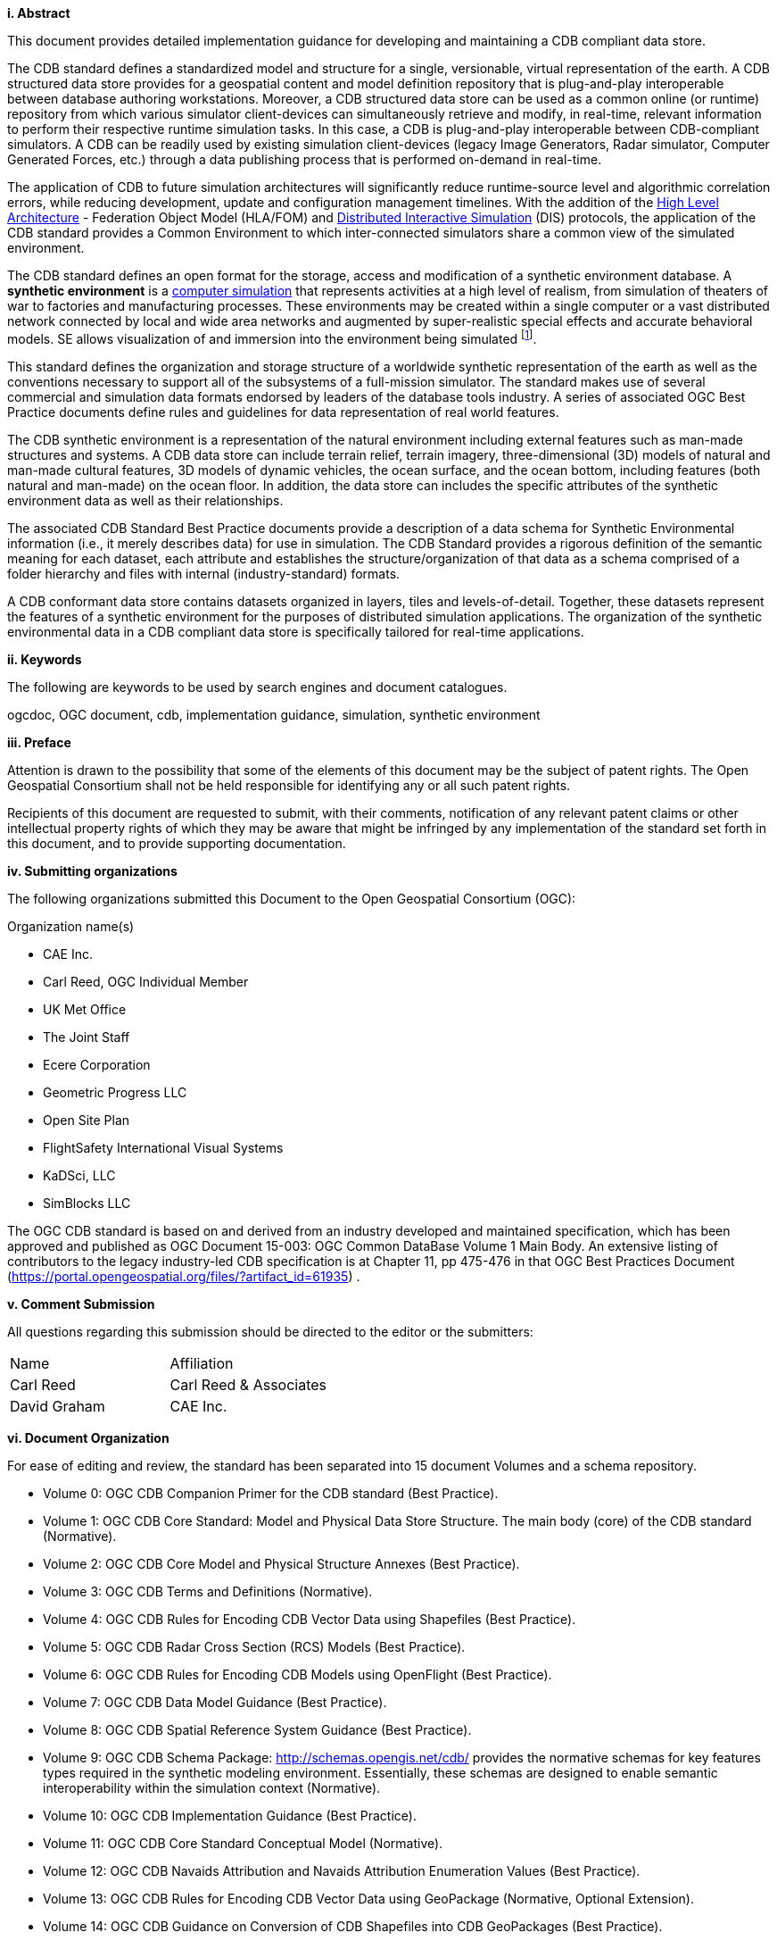 [big]*i.     Abstract*

This document provides detailed implementation guidance for developing and maintaining a CDB compliant data store.

The CDB standard defines a standardized model and structure for a single, versionable, virtual representation of the earth. A CDB structured data store provides for a geospatial content and model definition repository that is plug-and-play interoperable between database authoring workstations. Moreover, a CDB structured data store can be used as a common online (or runtime) repository from which various simulator client-devices can simultaneously retrieve and modify, in real-time, relevant information to perform their respective runtime simulation tasks. In this case, a CDB is plug-and-play interoperable between CDB-compliant simulators. A CDB can be readily used by existing simulation client-devices (legacy Image Generators, Radar simulator, Computer Generated Forces, etc.) through a data publishing process that is performed on-demand in real-time.

The application of CDB to future simulation architectures will significantly reduce runtime-source level and algorithmic correlation errors, while reducing development, update and configuration management timelines. With the addition of the https://en.wikipedia.org/wiki/High-level_architecture[High Level Architecture] - Federation Object Model (HLA/FOM) and https://en.wikipedia.org/wiki/Distributed_Interactive_Simulation[Distributed Interactive Simulation] (DIS) protocols, the application of the CDB standard provides a Common Environment to which inter-connected simulators share a common view of the simulated environment.

The CDB standard defines an open format for the storage, access and modification of a synthetic environment database. A *synthetic environment* is a https://en.wikipedia.org/wiki/Computer_simulation[computer simulation] that represents activities at a high level of realism, from simulation of theaters of war to factories and manufacturing processes. These environments may be created within a single computer or a vast distributed network connected by local and wide area networks and augmented by super-realistic special effects and accurate behavioral models. SE allows visualization of and immersion into the environment being simulated footnote:["Department of Defense Modeling and Simulation (M&S) Glossary", DoD 5000.59-M,].

This standard defines the organization and storage structure of a worldwide synthetic representation of the earth as well as the conventions necessary to support all of the subsystems of a full-mission simulator. The standard makes use of several commercial and simulation data formats endorsed by leaders of the database tools industry. A series of associated OGC Best Practice documents define rules and guidelines for data representation of real world features.

The CDB synthetic environment is a representation of the natural environment including external features such as man-made structures and systems. A CDB data store can include terrain relief, terrain imagery, three-dimensional (3D) models of natural and man-made cultural features, 3D models of dynamic vehicles, the ocean surface, and the ocean bottom, including features (both natural and man-made) on the ocean floor. In addition, the data store can includes the specific attributes of the synthetic environment data as well as their relationships.

The associated CDB Standard Best Practice documents provide a description of a data schema for Synthetic Environmental information (i.e., it merely describes data) for use in simulation. The CDB Standard provides a rigorous definition of the semantic meaning for each dataset, each attribute and establishes the structure/organization of that data as a schema comprised of a folder hierarchy and files with internal (industry-standard) formats.

A CDB conformant data store contains datasets organized in layers, tiles and levels-of-detail. Together, these datasets represent the features of a synthetic environment for the purposes of distributed simulation applications. The organization of the synthetic environmental data in a CDB compliant data store is specifically tailored for real-time applications.

[big]*ii.    Keywords*

The following are keywords to be used by search engines and document catalogues.

ogcdoc, OGC document, cdb, implementation guidance, simulation, synthetic environment

[big]*iii.   Preface*

Attention is drawn to the possibility that some of the elements of this document may be the subject of patent rights. The Open Geospatial Consortium shall not be held responsible for identifying any or all such patent rights.

Recipients of this document are requested to submit, with their comments, notification of any relevant patent claims or other intellectual property rights of which they may be aware that might be infringed by any implementation of the standard set forth in this document, and to provide supporting documentation.

[big]*iv.    Submitting organizations*

The following organizations submitted this Document to the Open Geospatial Consortium (OGC):

Organization name(s)

* CAE Inc.
* Carl Reed, OGC Individual Member
* UK Met Office
* The Joint Staff
* Ecere Corporation
* Geometric Progress LLC
* Open Site Plan
* FlightSafety International Visual Systems
* KaDSci, LLC
* SimBlocks LLC




The OGC CDB standard is based on and derived from an industry developed and maintained specification, which has been approved and published as OGC Document 15-003: OGC Common DataBase Volume 1 Main Body. An extensive listing of contributors to the legacy industry-led CDB specification is at Chapter 11, pp 475-476 in that OGC Best Practices Document (https://portal.opengeospatial.org/files/?artifact_id=61935) .

[big]*v.  Comment Submission*

All questions regarding this submission should be directed to the editor or the submitters:


[cols=",",]
|=================================
|Name |Affiliation
|Carl Reed |Carl Reed & Associates
|David Graham |CAE Inc.
|=================================

[big]*vi.  Document Organization*

For ease of editing and review, the standard has been separated into 15 document Volumes and a schema repository.

* Volume 0: OGC CDB Companion Primer for the CDB standard (Best Practice).
* Volume 1: OGC CDB Core Standard: Model and Physical Data Store Structure. The main body (core) of the CDB standard (Normative).
* Volume 2: OGC CDB Core Model and Physical Structure Annexes (Best Practice).
* Volume 3: OGC CDB Terms and Definitions (Normative).
* Volume 4: OGC CDB Rules for Encoding CDB Vector Data using Shapefiles (Best Practice).
* Volume 5: OGC CDB Radar Cross Section (RCS) Models (Best Practice).
* Volume 6: OGC CDB Rules for Encoding CDB Models using OpenFlight (Best Practice).
* Volume 7: OGC CDB Data Model Guidance (Best Practice).
* Volume 8: OGC CDB Spatial Reference System Guidance (Best Practice).
* Volume 9: OGC CDB Schema Package: http://schemas.opengis.net/cdb/ provides the normative schemas for key features types required in the synthetic modeling environment. Essentially, these schemas are designed to enable semantic interoperability within the simulation context (Normative).
* Volume 10: OGC CDB Implementation Guidance (Best Practice).
* Volume 11: OGC CDB Core Standard Conceptual Model (Normative).
* Volume 12: OGC CDB Navaids Attribution and Navaids Attribution Enumeration Values (Best Practice).
* Volume 13: OGC CDB Rules for Encoding CDB Vector Data using GeoPackage (Normative, Optional Extension).
* Volume 14: OGC CDB Guidance on Conversion of CDB Shapefiles into CDB GeoPackages (Best Practice).
* OGC CDB Optional Multi-Spectral Imagery Extension (Normative).
of_volumes.adoc

[big]*vii.  Future Work*

The CDB community anticipates that additional standardization will be required to prescribe content appropriate to targeted simulation applications. In its current form, the CDB standard does not mandate synthetic environmental richness, quality and resolution.

The OGC CDB Standards Working Group (SWG) members understand there is a requirement for eventual alignment of the CDB standard with the OGC/ISO standards baseline. In Version 1 of the CDB standard, effort was invested to begin aligning terminology and concepts, specifically in the coordinate reference system discussions and requirements.

The current version of the CDB standard is fully backwards compatible with version 3.2 of the CDB specification as defined and implemented by the current CDB implementer and user community. The requirements for a CDB data store are focused on the ability to store, manage, and access extremely large volumes of geographic content. In this version of the standard, initial harmonization with the OGC and ISO standards baseline has begun. For example, where appropriate, the CDB simulation community terms and definitions have been replaced with OGC/ISO terms and definitions. Further, the standards documents have been reorganized and structured to be consistent with the OGC Modular Specification Policy. However, the CDB SWG and community recognize the need to further harmonize and align this standard with the OGC baseline and other IT best practices. There has already been considerable discussion in this regard.

Based on such discussions and comments received during the public comment period, the following future work tasks are envisioned:

1.  Describe explicitly how the CDB model may or may not align with the OGC DGGS standard;
2.  Provide best practice details on how to use WMS, WFS, and WCS to access existing CDB data stores. This work may require Interoperability Experiments to better understand the implications of these decisions;
3.  Extend the supported encodings and formats for a CDB data store to include the use of the OGC GeoPackage, CityGML, and InDoorGML standards as well as other broadly used community encoding standards, such as GeoTIFF. This work may require performing OGC Interoperability Experiments to better understand the implications of these decisions.
4.  Further align CDB terminology to be fully consistent with OGC/ISO terminology.

Making these enhancements will allow the use and implementation of a CDB structured data store for application areas other than aviation simulators.
